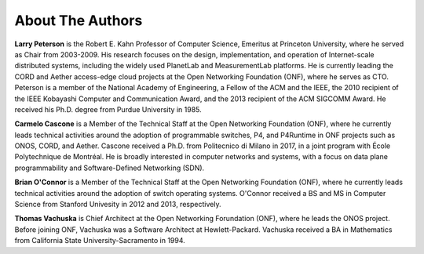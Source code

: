 About The Authors
==================

**Larry Peterson** is the Robert E. Kahn Professor of Computer
Science, Emeritus at Princeton University, where he served as Chair
from 2003-2009. His research focuses on the design, implementation,
and operation of Internet-scale distributed systems, including the
widely used PlanetLab and MeasurementLab platforms.  He is currently
leading the CORD and Aether access-edge cloud projects at the Open
Networking Foundation (ONF), where he serves as CTO.  Peterson is a
member of the National Academy of Engineering, a Fellow of the ACM and
the IEEE, the 2010 recipient of the IEEE Kobayashi Computer and
Communication Award, and the 2013 recipient of the ACM SIGCOMM
Award. He received his Ph.D. degree from Purdue University in 1985.

**Carmelo Cascone** is a Member of the Technical Staff at the Open
Networking Foundation (ONF), where he currently leads technical
activities around the adoption of programmable switches, P4, and
P4Runtime in ONF projects such as ONOS, CORD, and Aether. Cascone
received a Ph.D. from Politecnico di Milano in 2017, in a joint
program with École Polytechnique de Montréal. He is broadly interested
in computer networks and systems, with a focus on data plane
programmability and Software-Defined Networking (SDN).

**Brian O'Connor** is a Member of the Technical Staff at the Open
Networking Foundation (ONF), where he currently leads technical
activities around the adoption of switch operating systems. O'Connor
received a BS and MS in Computer Science from Stanford Univesity in
2012 and 2013, respectively.

**Thomas Vachuska** is Chief Architect at the Open Networking
Forundation (ONF), where he leads the ONOS project. Before joining ONF,
Vachuska was a Software Architect at Hewlett-Packard. Vachuska
received a BA in Mathematics from California State
University-Sacramento in 1994.

